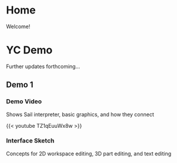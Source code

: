 #+HUGO_SECTION: ./
#+HUGO_BASE_DIR: ../

#+STARTUP: overview

* Home
:PROPERTIES:
:EXPORT_FILE_NAME: _index
:END:

Welcome!

* YC Demo
:PROPERTIES:
:EXPORT_FILE_NAME: early-demo
:END:

#+TOC: headlines 2

Further updates forthcoming...

** Demo 1
*** Demo Video
Shows Sail interpreter, basic graphics, and how they connect

{{< youtube TZ1qEuuWx8w >}}

*** Interface Sketch
Concepts for 2D workspace editing, 3D part editing, and text editing

[[file:/img/interface-sketch.png]]
